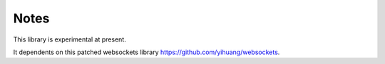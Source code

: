 Notes
======

This library is experimental at present.

It dependents on this patched websockets library `https://github.com/yihuang/websockets <https://github.com/yihuang/websockets>`_.
